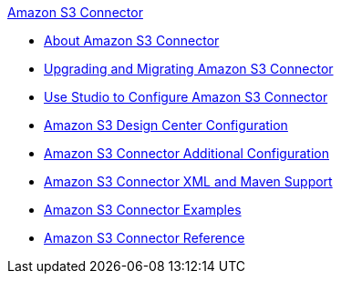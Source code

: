 .xref:index.adoc[Amazon S3 Connector]
* xref:index.adoc[About Amazon S3 Connector]
* xref:amazon-s3-connector-upgrade-migrate.adoc[Upgrading and Migrating Amazon S3 Connector]
* xref:amazon-s3-connector-studio.adoc[Use Studio to Configure Amazon S3 Connector]
* xref:amazon-s3-connector-design-center.adoc[Amazon S3 Design Center Configuration]
* xref:amazon-s3-connector-config-topics.adoc[Amazon S3 Connector Additional Configuration]
* xref:amazon-s3-connector-xml-maven.adoc[Amazon S3 Connector XML and Maven Support]
* xref:amazon-s3-connector-examples.adoc[Amazon S3 Connector Examples]
* xref:amazon-s3-connector-reference.adoc[Amazon S3 Connector Reference]
